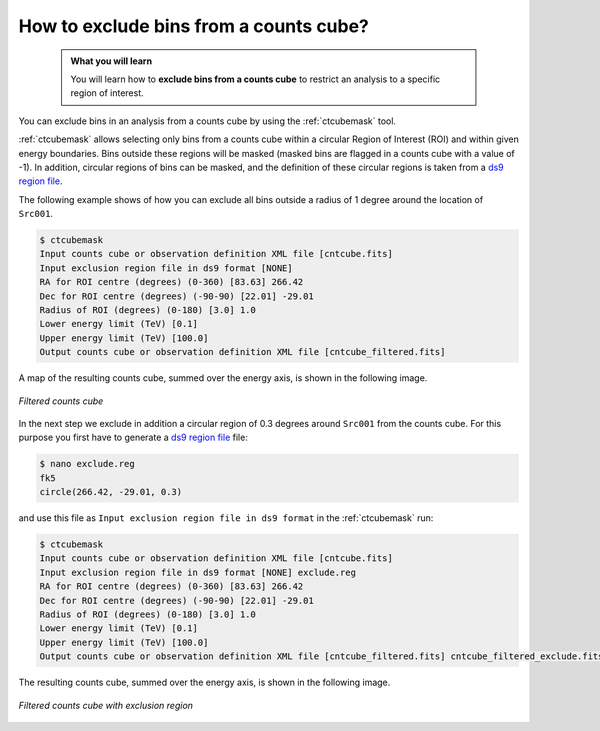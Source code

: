 .. _howto_exclude:

How to exclude bins from a counts cube?
---------------------------------------

  .. admonition:: What you will learn

     You will learn how to **exclude bins from a counts cube** to restrict an
     analysis to a specific region of interest.

You can exclude bins in an analysis from a counts cube by using the
:ref:`ctcubemask` tool.

:ref:`ctcubemask` allows selecting only bins from a counts cube within a
circular Region of Interest (ROI) and within given energy boundaries.
Bins outside these regions will be masked (masked bins are flagged in a
counts cube with a value of -1).
In addition, circular regions of bins can be masked, and the definition of
these circular regions is taken from a
`ds9 region file <http://ds9.si.edu/doc/ref/region.html>`_.

The following example shows of how you can exclude all bins outside a
radius of 1 degree around the location of ``Src001``.

.. code-block:: bash

   $ ctcubemask
   Input counts cube or observation definition XML file [cntcube.fits]
   Input exclusion region file in ds9 format [NONE]
   RA for ROI centre (degrees) (0-360) [83.63] 266.42
   Dec for ROI centre (degrees) (-90-90) [22.01] -29.01
   Radius of ROI (degrees) (0-180) [3.0] 1.0
   Lower energy limit (TeV) [0.1]
   Upper energy limit (TeV) [100.0]
   Output counts cube or observation definition XML file [cntcube_filtered.fits]

A map of the resulting counts cube, summed over the energy axis, is shown
in the following image.

.. figure:: howto_filtered.png
   :width: 400px
   :align: center

   *Filtered counts cube*

In the next step we exclude in addition a circular region of 0.3 degrees
around ``Src001`` from the counts cube. For this purpose you first have to
generate a
`ds9 region file <http://ds9.si.edu/doc/ref/region.html>`_ file:

.. code-block:: bash

   $ nano exclude.reg
   fk5
   circle(266.42, -29.01, 0.3)

and use this file as ``Input exclusion region file in ds9 format`` in
the :ref:`ctcubemask` run:

.. code-block:: bash

   $ ctcubemask
   Input counts cube or observation definition XML file [cntcube.fits]
   Input exclusion region file in ds9 format [NONE] exclude.reg
   RA for ROI centre (degrees) (0-360) [83.63] 266.42
   Dec for ROI centre (degrees) (-90-90) [22.01] -29.01
   Radius of ROI (degrees) (0-180) [3.0] 1.0
   Lower energy limit (TeV) [0.1]
   Upper energy limit (TeV) [100.0]
   Output counts cube or observation definition XML file [cntcube_filtered.fits] cntcube_filtered_exclude.fits

The resulting counts cube, summed over the energy axis, is shown
in the following image.

.. figure:: howto_filtered_exclude.png
   :width: 400px
   :align: center

   *Filtered counts cube with exclusion region*
